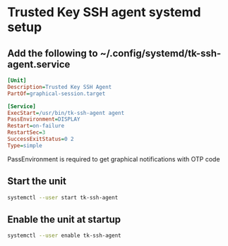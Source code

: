 * Trusted Key SSH agent systemd setup

** Add the following to ~/.config/systemd/tk-ssh-agent.service
#+begin_src ini
[Unit]
Description=Trusted Key SSH Agent
PartOf=graphical-session.target

[Service]
ExecStart=/usr/bin/tk-ssh-agent agent
PassEnvironment=DISPLAY
Restart=on-failure
RestartSec=3
SuccessExitStatus=0 2
Type=simple
#+end_src
PassEnvironment is required to get graphical notifications with OTP code

** Start the unit
#+begin_src bash
systemctl --user start tk-ssh-agent
#+end_src

** Enable the unit at startup
#+begin_src bash
systemctl --user enable tk-ssh-agent
#+end_src
